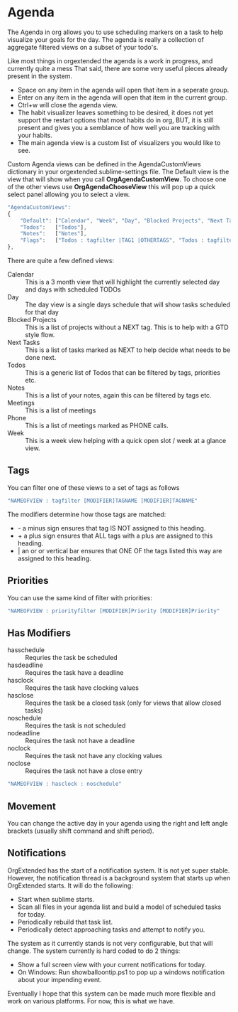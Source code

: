 * Agenda
  The Agenda in org allows you to use scheduling markers on a task to help visualize
  your goals for the day. The agenda is really a collection of aggregate filtered views
  on a subset of your todo's.

  [[file:agenda.gif]] 

  Like most things in orgextended the agenda is a work in progress, and currently quite a mess
  That said, there are some very useful pieces already present in the system.  

  - Space on any item in the agenda will open that item in a seperate group.
  - Enter on any item in the agenda will open that item in the current group.
  - Ctrl+w will close the agenda view.
  - The habit visualizer leaves something to be desired, it does not yet support the restart options that most habits
    do in org, BUT, it is still present and gives you a semblance of how well you are tracking with your habits.
  - The main agenda view is a custom list of visualizers you would like to see.

  Custom Agenda views can be defined in the AgendaCustomViews dictionary in your orgextended.sublime-settings file.
  The Default view is the view that will show when you call *OrgAgendaCustomView*.
  To choose one of the other views use *OrgAgendaChooseView* this will pop up a quick select panel
  allowing you to select a view.

 #+BEGIN_SRC js
    "AgendaCustomViews": 
    {
        "Default": ["Calendar", "Week", "Day", "Blocked Projects", "Next Tasks", "Loose Tasks"],
        "Todos":   ["Todos"],
        "Notes":   ["Notes"],
        "Flags":   ["Todos : tagfilter |TAG1 |OTHERTAGS", "Todos : tagfilter OTHERTAGS"],
    },
  #+END_SRC 

  There are quite a few defined views:

  - Calendar :: This is a 3 month view that will highlight the currently selected day and days with scheduled TODOs
  - Day :: The day view is a single days schedule that will show tasks scheduled for that day
  - Blocked Projects :: This is a list of projects without a NEXT tag. This is to help with a GTD style flow.
  - Next Tasks :: This is a list of tasks marked as NEXT to help decide what needs to be done next.
  - Todos :: This is a generic list of Todos that can be filtered by tags, priorities etc.
  - Notes :: This is a list of your notes, again this can be filtered by tags etc.
  - Meetings :: This is a list of meetings
  - Phone :: This is a list of meetings marked as PHONE calls.
  - Week :: This is a week view helping with a quick open slot / week at a glance view.

  [[file:agenda_day.gif]] 

** Tags

  You can filter one of these views to a set of tags as follows

  #+BEGIN_SRC js
    "NAMEOFVIEW : tagfilter [MODIFIER]TAGNAME [MODIFIER]TAGNAME"
  #+END_SRC

  The modifiers determine how those tags are matched:

  - - a minus sign ensures that tag IS NOT assigned to this heading.
  - + a plus sign ensures that ALL tags with a plus are assigned to this heading.
  - | an or or vertical bar ensures that ONE OF the tags listed this way are assigned to this heading.

** Priorities

  You can use the same kind of filter with priorities:

  #+BEGIN_SRC js
    "NAMEOFVIEW : priorityfilter [MODIFIER]Priority [MODIFIER]Priority"
  #+END_SRC

** Has Modifiers
  - hasschedule :: Requries the task be scheduled
  - hasdeadline :: Requires the task have a deadline
  - hasclock :: Requires the task have clocking values
  - hasclose :: Requires the task be a closed task (only for views that allow closed tasks)
  - noschedule :: Requires the task is not scheduled
  - nodeadline :: Requires the task not have a deadline
  - noclock :: Requires the task not have any clocking values
  - noclose :: Requires the task not have a close entry

  #+BEGIN_SRC js
    "NAMEOFVIEW : hasclock : noschedule"
  #+END_SRC

** Movement
  You can change the active day in your agenda using the right and left angle brackets (usually shift command and shift period).


  [[file:agenda_movement.gif]] 

** Notifications
   OrgExtended has the start of a notification system. It is not yet super stable.
   However, the notification thread is a background system that starts up when OrgExtended starts.
   It will do the following:

   - Start when sublime starts.
   - Scan all files in your agenda list and build a model of scheduled tasks for today.
   - Periodically rebuild that task list.
   - Periodically detect approaching tasks and attempt to notify you.

   The system as it currently stands is not very configurable, but that will change.
   The system currently is hard coded to do 2 things:

   - Show a full screen view with your current notifications for today.
   - On Windows: Run showballoontip.ps1 to pop up a windows notification about your impending event.

   Eventually I hope that this system can be made much more flexible and work on various platforms. 
   For now, this is what we have.